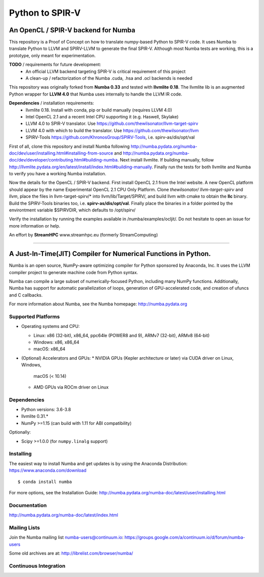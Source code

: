 ****************
Python to SPIR-V
****************

An OpenCL / SPIR-V backend for Numba
####################################

This repository is a Proof of Concept on how to translate numpy-based Python to SPIR-V code.
It uses Numba to translate Python to LLVM and SPIRV-LLVM to generate the final SPIR-V.
Although most Numba tests are working, this is a prototype, only meant for experimentation.

**TODO** / requirements for future development:
 - An official LLVM backend targeting SPIR-V is critical requirement of this project
 - A clean-up / refactorization of the Numba .cuda, .hsa and .ocl backends is needed

This repository was originally forked from **Numba 0.33** and tested with **llvmlite 0.18**. The llvmlite lib is an augmented Python wrapper for **LLVM 4.0** that Numba uses internally to handle the LLVM IR code.

**Dependencies** / installation requirements:
 - llvmlite 0.18. Install with conda, pip or build manually (requires LLVM 4.0)
 - Intel OpenCL 2.1 and a recent Intel CPU supporting it (e.g. Haswell, Skylake)
 - LLVM 4.0 to SPIR-V translator. Use https://github.com/thewilsonator/llvm-target-spirv
 - LLVM 4.0 with which to build the translator. Use https://github.com/thewilsonator/llvm
 - SPIRV-Tools https://github.com/KhronosGroup/SPIRV-Tools, i.e. spirv-as/dis/opt/val

First of all, clone this repository and install Numba following http://numba.pydata.org/numba-doc/dev/user/installing.html#installing-from-source and http://numba.pydata.org/numba-doc/dev/developer/contributing.html#building-numba. Next install llvmlite. If building manually, follow http://llvmlite.pydata.org/en/latest/install/index.html#building-manually. Finally run the tests for both llvmlite and Numba to verify you have a working Numba installation.

Now the details for the OpenCL / SPIR-V backend. First install OpenCL 2.1 from the Intel website. A new OpenCL platform should appear by the name Experimental OpenCL 2.1 CPU Only Platform. Clone *thewilsonator/* *llvm-target-spirv* and *llvm*, place the files in llvm-target-spirv/* into llvm/lib/Target/SPIRV/, and build llvm with cmake to obtain the **llc** binary. Build the SPIRV-Tools binaries too, i.e. **spirv-as/dis/opt/val**. Finally place the binaries in a folder pointed by the environtment variable $SPIRVDIR, which defaults to /opt/spirv/

Verify the installation by running the examples available in /numba/examples/ocljit/.
Do not hesitate to open an issue for more information or help.

An effort by **StreamHPC** www.streamhpc.eu (formerly StreamComputing)

------------------------------------------------------------------------------------


A Just-In-Time(JIT) Compiler for Numerical Functions in Python.
#########################################################

Numba is an open source, NumPy-aware optimizing compiler for Python sponsored
by Anaconda, Inc.  It uses the LLVM compiler project to generate machine code
from Python syntax.

Numba can compile a large subset of numerically-focused Python, including many
NumPy functions.  Additionally, Numba has support for automatic
parallelization of loops, generation of GPU-accelerated code, and creation of
ufuncs and C callbacks.

For more information about Numba, see the Numba homepage:
http://numba.pydata.org

Supported Platforms
===================

* Operating systems and CPU:

  - Linux: x86 (32-bit), x86_64, ppc64le (POWER8 and 9), ARMv7 (32-bit),
    ARMv8 (64-bit)
  - Windows: x86, x86_64
  - macOS: x86_64

* (Optional) Accelerators and GPUs:
  * NVIDIA GPUs (Kepler architecture or later) via CUDA driver on Linux, Windows,
    macOS (< 10.14)
  * AMD GPUs via ROCm driver on Linux

Dependencies
============

* Python versions: 3.6-3.8
* llvmlite 0.31.*
* NumPy >=1.15 (can build with 1.11 for ABI compatibility)

Optionally:

* Scipy >=1.0.0 (for ``numpy.linalg`` support)


Installing
==========

The easiest way to install Numba and get updates is by using the Anaconda
Distribution: https://www.anaconda.com/download

::

   $ conda install numba

For more options, see the Installation Guide: http://numba.pydata.org/numba-doc/latest/user/installing.html

Documentation
=============

http://numba.pydata.org/numba-doc/latest/index.html


Mailing Lists
=============

Join the Numba mailing list numba-users@continuum.io:
https://groups.google.com/a/continuum.io/d/forum/numba-users

Some old archives are at: http://librelist.com/browser/numba/


Continuous Integration
======================

.. image:: https://travis-ci.org/numba/numba.svg?branch=master
    :target: https://travis-ci.org/numba/numba
    :alt: Travis CI

.. image:: https://dev.azure.com/numba/numba/_apis/build/status/numba.numba?branchName=master
    :target: https://dev.azure.com/numba/numba/_build/latest?definitionId=1?branchName=master
    :alt: Azure Pipelines

